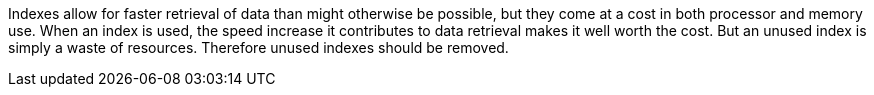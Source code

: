 Indexes allow for faster retrieval of data than might otherwise be possible, but they come at a cost in both processor and memory use. When an index is used, the speed increase it contributes to data retrieval makes it well worth the cost. But an unused index is simply a waste of resources. Therefore unused indexes should be removed.
